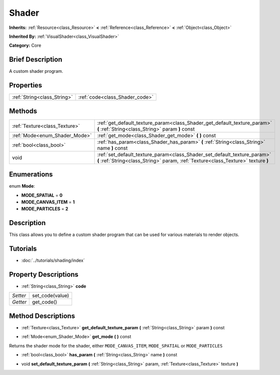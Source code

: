 .. Generated automatically by doc/tools/makerst.py in Godot's source tree.
.. DO NOT EDIT THIS FILE, but the Shader.xml source instead.
.. The source is found in doc/classes or modules/<name>/doc_classes.

.. _class_Shader:

Shader
======

**Inherits:** :ref:`Resource<class_Resource>` **<** :ref:`Reference<class_Reference>` **<** :ref:`Object<class_Object>`

**Inherited By:** :ref:`VisualShader<class_VisualShader>`

**Category:** Core

Brief Description
-----------------

A custom shader program.

Properties
----------

+-----------------------------+--------------------------------+
| :ref:`String<class_String>` | :ref:`code<class_Shader_code>` |
+-----------------------------+--------------------------------+

Methods
-------

+--------------------------------+---------------------------------------------------------------------------------------------------------------------------------------------------------------+
| :ref:`Texture<class_Texture>`  | :ref:`get_default_texture_param<class_Shader_get_default_texture_param>` **(** :ref:`String<class_String>` param **)** const                                  |
+--------------------------------+---------------------------------------------------------------------------------------------------------------------------------------------------------------+
| :ref:`Mode<enum_Shader_Mode>`  | :ref:`get_mode<class_Shader_get_mode>` **(** **)** const                                                                                                      |
+--------------------------------+---------------------------------------------------------------------------------------------------------------------------------------------------------------+
| :ref:`bool<class_bool>`        | :ref:`has_param<class_Shader_has_param>` **(** :ref:`String<class_String>` name **)** const                                                                   |
+--------------------------------+---------------------------------------------------------------------------------------------------------------------------------------------------------------+
| void                           | :ref:`set_default_texture_param<class_Shader_set_default_texture_param>` **(** :ref:`String<class_String>` param, :ref:`Texture<class_Texture>` texture **)** |
+--------------------------------+---------------------------------------------------------------------------------------------------------------------------------------------------------------+

Enumerations
------------

.. _enum_Shader_Mode:

enum **Mode**:

- **MODE_SPATIAL** = **0**

- **MODE_CANVAS_ITEM** = **1**

- **MODE_PARTICLES** = **2**

Description
-----------

This class allows you to define a custom shader program that can be used for various materials to render objects.

Tutorials
---------

- :doc:`../tutorials/shading/index`

Property Descriptions
---------------------

.. _class_Shader_code:

- :ref:`String<class_String>` **code**

+----------+-----------------+
| *Setter* | set_code(value) |
+----------+-----------------+
| *Getter* | get_code()      |
+----------+-----------------+

Method Descriptions
-------------------

.. _class_Shader_get_default_texture_param:

- :ref:`Texture<class_Texture>` **get_default_texture_param** **(** :ref:`String<class_String>` param **)** const

.. _class_Shader_get_mode:

- :ref:`Mode<enum_Shader_Mode>` **get_mode** **(** **)** const

Returns the shader mode for the shader, either ``MODE_CANVAS_ITEM``, ``MODE_SPATIAL`` or ``MODE_PARTICLES``

.. _class_Shader_has_param:

- :ref:`bool<class_bool>` **has_param** **(** :ref:`String<class_String>` name **)** const

.. _class_Shader_set_default_texture_param:

- void **set_default_texture_param** **(** :ref:`String<class_String>` param, :ref:`Texture<class_Texture>` texture **)**

